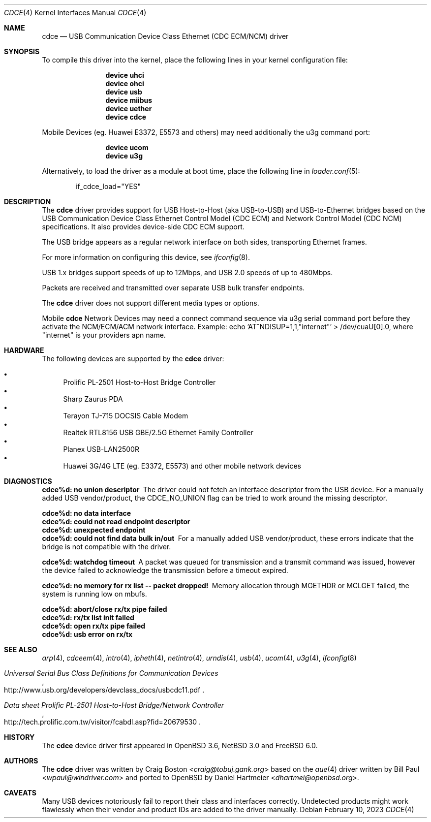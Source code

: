 .\" Copyright (c) 2004 Daniel Hartmeier
.\" All rights reserved.
.\"
.\" Redistribution and use in source and binary forms, with or without
.\" modification, are permitted provided that the following conditions
.\" are met:
.\"
.\"    - Redistributions of source code must retain the above copyright
.\"      notice, this list of conditions and the following disclaimer.
.\"    - Redistributions in binary form must reproduce the above
.\"      copyright notice, this list of conditions and the following
.\"      disclaimer in the documentation and/or other materials provided
.\"      with the distribution.
.\"
.\" THIS SOFTWARE IS PROVIDED BY THE COPYRIGHT HOLDERS AND CONTRIBUTORS
.\" "AS IS" AND ANY EXPRESS OR IMPLIED WARRANTIES, INCLUDING, BUT NOT
.\" LIMITED TO, THE IMPLIED WARRANTIES OF MERCHANTABILITY AND FITNESS
.\" FOR A PARTICULAR PURPOSE ARE DISCLAIMED. IN NO EVENT SHALL THE
.\" COPYRIGHT HOLDERS OR CONTRIBUTORS BE LIABLE FOR ANY DIRECT, INDIRECT,
.\" INCIDENTAL, SPECIAL, EXEMPLARY, OR CONSEQUENTIAL DAMAGES (INCLUDING,
.\" BUT NOT LIMITED TO, PROCUREMENT OF SUBSTITUTE GOODS OR SERVICES;
.\" LOSS OF USE, DATA, OR PROFITS; OR BUSINESS INTERRUPTION) HOWEVER
.\" CAUSED AND ON ANY THEORY OF LIABILITY, WHETHER IN CONTRACT, STRICT
.\" LIABILITY, OR TORT (INCLUDING NEGLIGENCE OR OTHERWISE) ARISING IN
.\" ANY WAY OUT OF THE USE OF THIS SOFTWARE, EVEN IF ADVISED OF THE
.\" POSSIBILITY OF SUCH DAMAGE.
.\"
.\" $NetBSD: cdce.4,v 1.4 2004/12/08 18:35:56 peter Exp $
.\" $FreeBSD$
.\"
.Dd February 10, 2023
.Dt CDCE 4
.Os
.Sh NAME
.Nm cdce
.Nd "USB Communication Device Class Ethernet (CDC ECM/NCM) driver"
.Sh SYNOPSIS
To compile this driver into the kernel,
place the following lines in your
kernel configuration file:
.Bd -ragged -offset indent
.Cd "device uhci"
.Cd "device ohci"
.Cd "device usb"
.Cd "device miibus"
.Cd "device uether"
.Cd "device cdce"
.Ed
.Pp
Mobile Devices (eg. Huawei E3372, E5573 and others)
may need additionally the u3g command port:
.Bd -ragged -offset indent
.Cd "device ucom"
.Cd "device u3g"
.Ed
.Pp
Alternatively, to load the driver as a
module at boot time, place the following line in
.Xr loader.conf 5 :
.Bd -literal -offset indent
if_cdce_load="YES"
.Ed
.Sh DESCRIPTION
The
.Nm
driver provides support for USB Host-to-Host (aka USB-to-USB) and
USB-to-Ethernet bridges based on the USB Communication Device Class
Ethernet Control Model (CDC ECM) and Network Control Model (CDC NCM)
specifications.
It also provides device-side CDC ECM support.
.Pp
The USB bridge appears as a regular network interface on both sides,
transporting Ethernet frames.
.Pp
For more information on configuring this device, see
.Xr ifconfig 8 .
.Pp
USB 1.x bridges support speeds of up to 12Mbps, and USB 2.0 speeds of
up to 480Mbps.
.Pp
Packets are
received and transmitted over separate USB bulk transfer endpoints.
.Pp
The
.Nm
driver does not support different media types or options.
.Pp
Mobile
.Nm
Network Devices may need a connect command sequence via u3g
serial command port before they activate the NCM/ECM/ACM network
interface. Example: echo 'AT^NDISUP=1,1,"internet"' > /dev/cuaU[0].0,
where "internet" is your providers apn name.
.Sh HARDWARE
The following devices are supported by the
.Nm
driver:
.Pp
.Bl -bullet -compact
.It
Prolific PL-2501 Host-to-Host Bridge Controller
.It
Sharp Zaurus PDA
.It
Terayon TJ-715 DOCSIS Cable Modem
.It
Realtek RTL8156 USB GBE/2.5G Ethernet Family Controller
.It
Planex USB-LAN2500R
.It
Huawei 3G/4G LTE (eg. E3372, E5573) and other mobile network devices
.El
.Sh DIAGNOSTICS
.Bl -diag
.It "cdce%d: no union descriptor"
The driver could not fetch an interface descriptor from the USB
device.
For a manually added USB vendor/product, the CDCE_NO_UNION flag
can be tried to work around the missing descriptor.
.It "cdce%d: no data interface"
.It "cdce%d: could not read endpoint descriptor"
.It "cdce%d: unexpected endpoint"
.It "cdce%d: could not find data bulk in/out"
For a manually added USB vendor/product, these errors indicate
that the bridge is not compatible with the driver.
.It "cdce%d: watchdog timeout"
A packet was queued for transmission and a transmit command was
issued, however the device failed to acknowledge the transmission
before a timeout expired.
.It "cdce%d: no memory for rx list -- packet dropped!"
Memory allocation through MGETHDR or MCLGET failed, the system
is running low on mbufs.
.It "cdce%d: abort/close rx/tx pipe failed"
.It "cdce%d: rx/tx list init failed"
.It "cdce%d: open rx/tx pipe failed"
.It "cdce%d: usb error on rx/tx"
.El
.Sh SEE ALSO
.Xr arp 4 ,
.Xr cdceem 4 ,
.Xr intro 4 ,
.Xr ipheth 4 ,
.Xr netintro 4 ,
.Xr urndis 4 ,
.Xr usb 4 ,
.Xr ucom 4 ,
.Xr u3g 4 ,
.Xr ifconfig 8
.Rs
.%T "Universal Serial Bus Class Definitions for Communication Devices"
.%U http://www.usb.org/developers/devclass_docs/usbcdc11.pdf
.Re
.Rs
.%T "Data sheet Prolific PL-2501 Host-to-Host Bridge/Network Controller"
.%U http://tech.prolific.com.tw/visitor/fcabdl.asp?fid=20679530
.Re
.Sh HISTORY
The
.Nm
device driver first appeared in
.Ox 3.6 ,
.Nx 3.0
and
.Fx 6.0 .
.Sh AUTHORS
.An -nosplit
The
.Nm
driver was written by
.An Craig Boston Aq Mt craig@tobuj.gank.org
based on the
.Xr aue 4
driver written by
.An Bill Paul Aq Mt wpaul@windriver.com
and ported to
.Ox
by
.An Daniel Hartmeier Aq Mt dhartmei@openbsd.org .
.Sh CAVEATS
Many USB devices notoriously fail to report their class and interfaces
correctly.
Undetected products might work flawlessly when their vendor and product IDs
are added to the driver manually.
